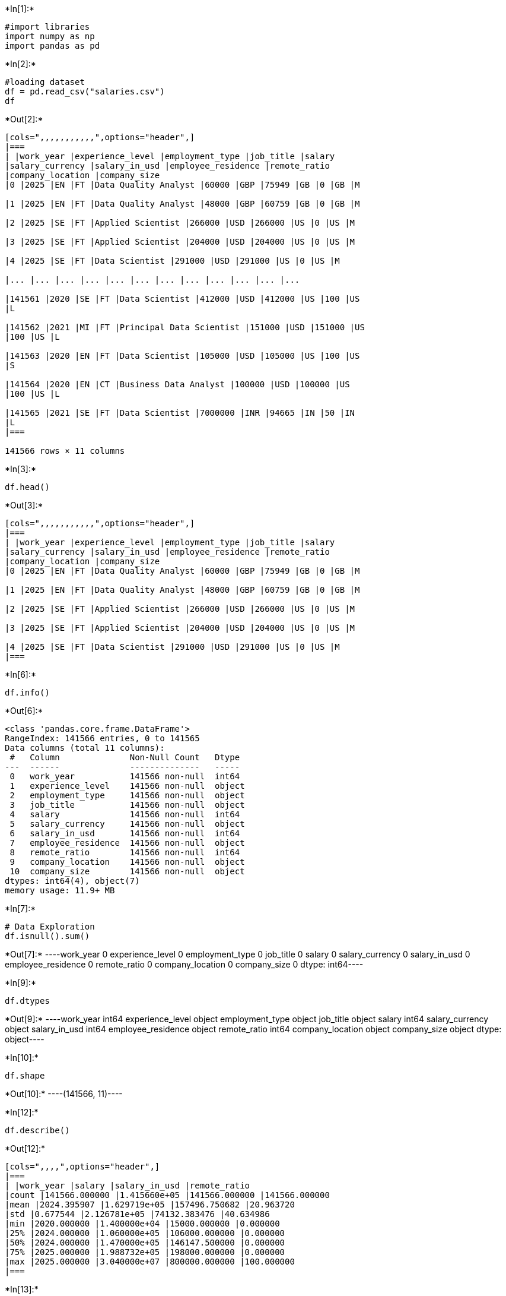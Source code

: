 +*In[1]:*+
[source, ipython3]
----
#import libraries
import numpy as np
import pandas as pd
----


+*In[2]:*+
[source, ipython3]
----
#loading dataset
df = pd.read_csv("salaries.csv")
df
----


+*Out[2]:*+
----
[cols=",,,,,,,,,,,",options="header",]
|===
| |work_year |experience_level |employment_type |job_title |salary
|salary_currency |salary_in_usd |employee_residence |remote_ratio
|company_location |company_size
|0 |2025 |EN |FT |Data Quality Analyst |60000 |GBP |75949 |GB |0 |GB |M

|1 |2025 |EN |FT |Data Quality Analyst |48000 |GBP |60759 |GB |0 |GB |M

|2 |2025 |SE |FT |Applied Scientist |266000 |USD |266000 |US |0 |US |M

|3 |2025 |SE |FT |Applied Scientist |204000 |USD |204000 |US |0 |US |M

|4 |2025 |SE |FT |Data Scientist |291000 |USD |291000 |US |0 |US |M

|... |... |... |... |... |... |... |... |... |... |... |...

|141561 |2020 |SE |FT |Data Scientist |412000 |USD |412000 |US |100 |US
|L

|141562 |2021 |MI |FT |Principal Data Scientist |151000 |USD |151000 |US
|100 |US |L

|141563 |2020 |EN |FT |Data Scientist |105000 |USD |105000 |US |100 |US
|S

|141564 |2020 |EN |CT |Business Data Analyst |100000 |USD |100000 |US
|100 |US |L

|141565 |2021 |SE |FT |Data Scientist |7000000 |INR |94665 |IN |50 |IN
|L
|===

141566 rows × 11 columns
----


+*In[3]:*+
[source, ipython3]
----
df.head()
----


+*Out[3]:*+
----
[cols=",,,,,,,,,,,",options="header",]
|===
| |work_year |experience_level |employment_type |job_title |salary
|salary_currency |salary_in_usd |employee_residence |remote_ratio
|company_location |company_size
|0 |2025 |EN |FT |Data Quality Analyst |60000 |GBP |75949 |GB |0 |GB |M

|1 |2025 |EN |FT |Data Quality Analyst |48000 |GBP |60759 |GB |0 |GB |M

|2 |2025 |SE |FT |Applied Scientist |266000 |USD |266000 |US |0 |US |M

|3 |2025 |SE |FT |Applied Scientist |204000 |USD |204000 |US |0 |US |M

|4 |2025 |SE |FT |Data Scientist |291000 |USD |291000 |US |0 |US |M
|===
----


+*In[6]:*+
[source, ipython3]
----
df.info()
----


+*Out[6]:*+
----
<class 'pandas.core.frame.DataFrame'>
RangeIndex: 141566 entries, 0 to 141565
Data columns (total 11 columns):
 #   Column              Non-Null Count   Dtype 
---  ------              --------------   ----- 
 0   work_year           141566 non-null  int64 
 1   experience_level    141566 non-null  object
 2   employment_type     141566 non-null  object
 3   job_title           141566 non-null  object
 4   salary              141566 non-null  int64 
 5   salary_currency     141566 non-null  object
 6   salary_in_usd       141566 non-null  int64 
 7   employee_residence  141566 non-null  object
 8   remote_ratio        141566 non-null  int64 
 9   company_location    141566 non-null  object
 10  company_size        141566 non-null  object
dtypes: int64(4), object(7)
memory usage: 11.9+ MB
----


+*In[7]:*+
[source, ipython3]
----
# Data Exploration
df.isnull().sum()
----


+*Out[7]:*+
----work_year             0
experience_level      0
employment_type       0
job_title             0
salary                0
salary_currency       0
salary_in_usd         0
employee_residence    0
remote_ratio          0
company_location      0
company_size          0
dtype: int64----


+*In[9]:*+
[source, ipython3]
----
df.dtypes
----


+*Out[9]:*+
----work_year              int64
experience_level      object
employment_type       object
job_title             object
salary                 int64
salary_currency       object
salary_in_usd          int64
employee_residence    object
remote_ratio           int64
company_location      object
company_size          object
dtype: object----


+*In[10]:*+
[source, ipython3]
----
df.shape
----


+*Out[10]:*+
----(141566, 11)----


+*In[12]:*+
[source, ipython3]
----
df.describe()
----


+*Out[12]:*+
----
[cols=",,,,",options="header",]
|===
| |work_year |salary |salary_in_usd |remote_ratio
|count |141566.000000 |1.415660e+05 |141566.000000 |141566.000000
|mean |2024.395907 |1.629719e+05 |157496.750682 |20.963720
|std |0.677544 |2.126781e+05 |74132.383476 |40.634986
|min |2020.000000 |1.400000e+04 |15000.000000 |0.000000
|25% |2024.000000 |1.060000e+05 |106000.000000 |0.000000
|50% |2024.000000 |1.470000e+05 |146147.500000 |0.000000
|75% |2025.000000 |1.988732e+05 |198000.000000 |0.000000
|max |2025.000000 |3.040000e+07 |800000.000000 |100.000000
|===
----


+*In[13]:*+
[source, ipython3]
----
df.drop_duplicates()
----


+*Out[13]:*+
----
[cols=",,,,,,,,,,,",options="header",]
|===
| |work_year |experience_level |employment_type |job_title |salary
|salary_currency |salary_in_usd |employee_residence |remote_ratio
|company_location |company_size
|0 |2025 |EN |FT |Data Quality Analyst |60000 |GBP |75949 |GB |0 |GB |M

|1 |2025 |EN |FT |Data Quality Analyst |48000 |GBP |60759 |GB |0 |GB |M

|2 |2025 |SE |FT |Applied Scientist |266000 |USD |266000 |US |0 |US |M

|3 |2025 |SE |FT |Applied Scientist |204000 |USD |204000 |US |0 |US |M

|4 |2025 |SE |FT |Data Scientist |291000 |USD |291000 |US |0 |US |M

|... |... |... |... |... |... |... |... |... |... |... |...

|141561 |2020 |SE |FT |Data Scientist |412000 |USD |412000 |US |100 |US
|L

|141562 |2021 |MI |FT |Principal Data Scientist |151000 |USD |151000 |US
|100 |US |L

|141563 |2020 |EN |FT |Data Scientist |105000 |USD |105000 |US |100 |US
|S

|141564 |2020 |EN |CT |Business Data Analyst |100000 |USD |100000 |US
|100 |US |L

|141565 |2021 |SE |FT |Data Scientist |7000000 |INR |94665 |IN |50 |IN
|L
|===

67888 rows × 11 columns
----


+*In[17]:*+
[source, ipython3]
----
average_salary = df['salary'].mean()
average_salary
print(f"1. Average (Salary): {average_salary:.2f}")
----


+*Out[17]:*+
----
1. Average (Salary): 162971.88
----


+*In[18]:*+
[source, ipython3]
----
high_earners = df[df['salary_in_usd'] > 150000].shape[0]
print(f"2. Employees earning above $150,000: {high_earners}")
----


+*Out[18]:*+
----
2. Employees earning above $150,000: 66386
----


+*In[19]:*+
[source, ipython3]
----
# 3. Correlation between experience (if numeric) and salary
if 'experience' in df.columns:
    correlation = df['experience'].corr(df['salary_in_usd'])
    print(f"3. Correlation between experience and salary: {correlation:.2f}")
else:
    print("3. No numeric 'experience' column to compute correlation.")
----


+*Out[19]:*+
----
3. No numeric 'experience' column to compute correlation.
----


+*In[20]:*+
[source, ipython3]
----
# 4. Which gender earns more on average (if gender column exists)?
if 'gender' in df.columns:
    gender_salary = df.groupby('gender')['salary_in_usd'].mean()
    top_gender = gender_salary.idxmax()
    print(f"4. Gender with highest average salary: {top_gender} with ${gender_salary[top_gender]:.2f}")
else:
    job_salary = df.groupby('job_title')['salary_in_usd'].mean()
    top_job = job_salary.idxmax()
    print(f"4. Job with highest average salary: {top_job} with ${job_salary[top_job]:.2f}")
----


+*Out[20]:*+
----
4. Job with highest average salary: Research Team Lead with $450000.00
----


+*In[27]:*+
[source, ipython3]
----
# Data Visualization
import matplotlib.pyplot as plt
import seaborn as sns
----


+*In[28]:*+
[source, ipython3]
----
# 1. Histogram of salaries
plt.figure(figsize=(8,5))
sns.histplot(df['salary_in_usd'], bins=30, kde=True, color='skyblue')
plt.title("Salary Distribution")
plt.xlabel("Salary (USD)")
plt.ylabel("Frequency")
plt.grid(True)
plt.show()
----


+*Out[28]:*+
----
![png](output_14_0.png)
----


+*In[29]:*+
[source, ipython3]
----
# 2. Scatter plot: Experience vs Salary
# Convert experience_level to numeric if needed
experience_map = {'EN': 1, 'MI': 2, 'SE': 3, 'EX': 4}
if 'experience_level' in df.columns:
    df['experience_num'] = df['experience_level'].map(experience_map)
    plt.figure(figsize=(8,5))
    sns.scatterplot(x='experience_num', y='salary_in_usd', data=df)
    plt.title("Experience Level vs Salary")
    plt.xlabel("Experience Level (1=EN, ..., 4=EX)")
    plt.ylabel("Salary (USD)")
    plt.grid(True)
    plt.show()
----


+*Out[29]:*+
----
![png](output_15_0.png)
----


+*In[30]:*+
[source, ipython3]
----
# 3. Bar chart comparing average salaries by gender
if 'gender' in df.columns:
    plt.figure(figsize=(6,5))
    sns.barplot(x='gender', y='salary_in_usd', data=df, estimator='mean', palette='pastel')
    plt.title("Average Salary by Gender")
    plt.xlabel("Gender")
    plt.ylabel("Average Salary (USD)")
    plt.show()
else:
    # Alternative: by company size
    plt.figure(figsize=(8,5))
    sns.barplot(x='company_size', y='salary_in_usd', data=df, estimator='mean', palette='muted')
    plt.title("Average Salary by Company Size")
    plt.xlabel("Company Size")
    plt.ylabel("Average Salary (USD)")
    plt.show()
----


+*Out[30]:*+
----
C:\Users\Arihant\AppData\Local\Temp\ipykernel_6176\1834042805.py:12: FutureWarning: 

Passing `palette` without assigning `hue` is deprecated and will be removed in v0.14.0. Assign the `x` variable to `hue` and set `legend=False` for the same effect.

  sns.barplot(x='company_size', y='salary_in_usd', data=df, estimator='mean', palette='muted')

![png](output_16_1.png)
----


+*In[32]:*+
[source, ipython3]
----
# boxplots to compare salary ranges
plt.figure(figsize=(8,6))
sns.boxplot(x='experience_level', y='salary_in_usd', data=df, palette='Set2')
plt.title('Salary Distribution by Experience Level')
plt.xlabel('Experience Level')
plt.ylabel('Salary (USD)')
plt.grid(True)
plt.show()
----


+*Out[32]:*+
----
C:\Users\Arihant\AppData\Local\Temp\ipykernel_6176\1600513024.py:3: FutureWarning: 

Passing `palette` without assigning `hue` is deprecated and will be removed in v0.14.0. Assign the `x` variable to `hue` and set `legend=False` for the same effect.

  sns.boxplot(x='experience_level', y='salary_in_usd', data=df, palette='Set2')

![png](output_17_1.png)
----


+*In[ ]:*+
[source, ipython3]
----

----
